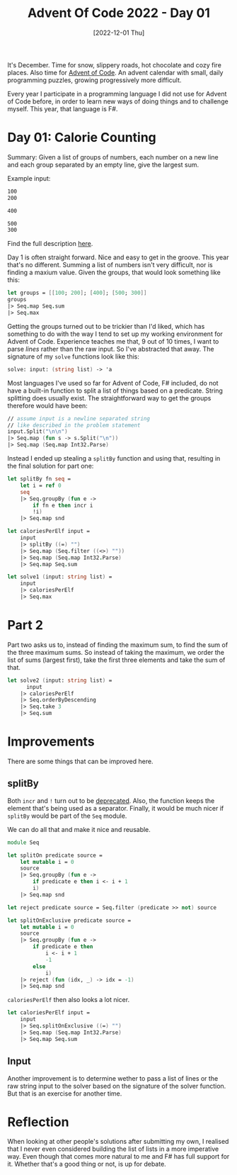 #+title: Advent Of Code 2022 - Day 01
#+date: [2022-12-01 Thu]
#+filetags: fsharp advent-of-code

It's December. Time for snow, slippery roads, hot chocolate and cozy fire
places. Also time for [[https://adventofcode.com/2022][Advent of Code]]. An advent calendar with small, daily
programming puzzles, growing progressively more difficult.

Every year I participate in a programming language I did not use for Advent of
Code before, in order to learn new ways of doing things and to challenge
myself. This year, that language is F#.

* Day 01: Calorie Counting
Summary: Given a list of groups of numbers, each number on a new line and each
group separated by an empty line, give the largest sum.

Example input:

#+begin_src txt
100
200

400

500
300

#+end_src

Find the full description [[https://adventofcode.com/2022/day/1][here]].

Day 1 is often straight forward. Nice and easy to get in the groove. This year
that's no different. Summing a list of numbers isn't very difficult, nor is
finding a maxium value. Given the groups, that would look something like this:

#+begin_src fsharp
let groups = [[100; 200]; [400]; [500; 300]]
groups
|> Seq.map Seq.sum
|> Seq.max
#+end_src

Getting the groups turned out to be trickier than I'd liked, which has something
to do with the way I tend to set up my working environment for Advent of
Code. Experience teaches me that, 9 out of 10 times, I want to parse /lines/
rather than the raw input. So I've abstracted that away. The signature of my
~solve~ functions look like this:

#+begin_src fsharp
solve: input: (string list) -> 'a
#+end_src

Most languages I've used so far for Advent of Code, F# included, do not have a
built-in function to split a list of things based on a predicate. String
splitting does usually exist. The straightforward way to get the groups
therefore would have been:

#+begin_src fsharp
// assume input is a newline separated string
// like described in the problem statement
input.Split("\n\n")
|> Seq.map (fun s -> s.Split("\n"))
|> Seq.map (Seq.map Int32.Parse)
#+end_src

Instead I ended up stealing a ~splitBy~ function and using that, resulting in
the final solution for part one:

#+begin_src fsharp
let splitBy fn seq =
    let i = ref 0
    seq
    |> Seq.groupBy (fun e ->
        if fn e then incr i
        !i)
    |> Seq.map snd
        
let caloriesPerElf input = 
    input
    |> splitBy ((=) "")
    |> Seq.map (Seq.filter ((<>) ""))
    |> Seq.map (Seq.map Int32.Parse)
    |> Seq.map Seq.sum

let solve1 (input: string list) =
    input
    |> caloriesPerElf
    |> Seq.max
#+end_src

* Part 2
Part two asks us to, instead of finding the maximum sum, to find the sum of the
three maximum sums. So instead of taking the maximum, we order the list of sums
(largest first), take the first three elements and take the sum of that.

#+begin_src fsharp
let solve2 (input: string list) =
	  input
    |> caloriesPerElf
    |> Seq.orderByDescending
    |> Seq.take 3
    |> Seq.sum
#+end_src

* Improvements
There are some things that can be improved here.

** splitBy
Both ~incr~ and ~!~ turn out to be [[https://github.com/fsharp/fslang-design/blob/main/FSharp-6.0/FS-1111-refcell-op-information-messages.md][deprecated]]. Also, the function keeps the
element that's being used as a separator. Finally, it would be much nicer if
~splitBy~ would be part of the ~Seq~ module.

We can do all that and make it nice and reusable.

#+begin_src fsharp
module Seq

let splitOn predicate source =
    let mutable i = 0
    source
    |> Seq.groupBy (fun e ->
        if predicate e then i <- i + 1
        i)
    |> Seq.map snd
        
let reject predicate source = Seq.filter (predicate >> not) source

let splitOnExclusive predicate source =
    let mutable i = 0
    source
    |> Seq.groupBy (fun e ->
        if predicate e then
            i <- i + 1
            -1
        else
            i)
    |> reject (fun (idx, _) -> idx = -1)
    |> Seq.map snd
#+end_src

~caloriesPerElf~ then also looks a lot nicer.

#+begin_src fsharp
let caloriesPerElf input = 
    input
    |> Seq.splitOnExclusive ((=) "")
    |> Seq.map (Seq.map Int32.Parse)
    |> Seq.map Seq.sum
#+end_src

** Input
Another improvement is to determine wether to pass a list of lines or the raw
string input to the solver based on the signature of the solver function. But
that is an exercise for another time.

* Reflection
When looking at other people's solutions after submitting my own, I realised
that I never even considered building the list of lists in a more imperative
way. Even though that comes more natural to me and F# has full support for
it. Whether that's a good thing or not, is up for debate.
	
